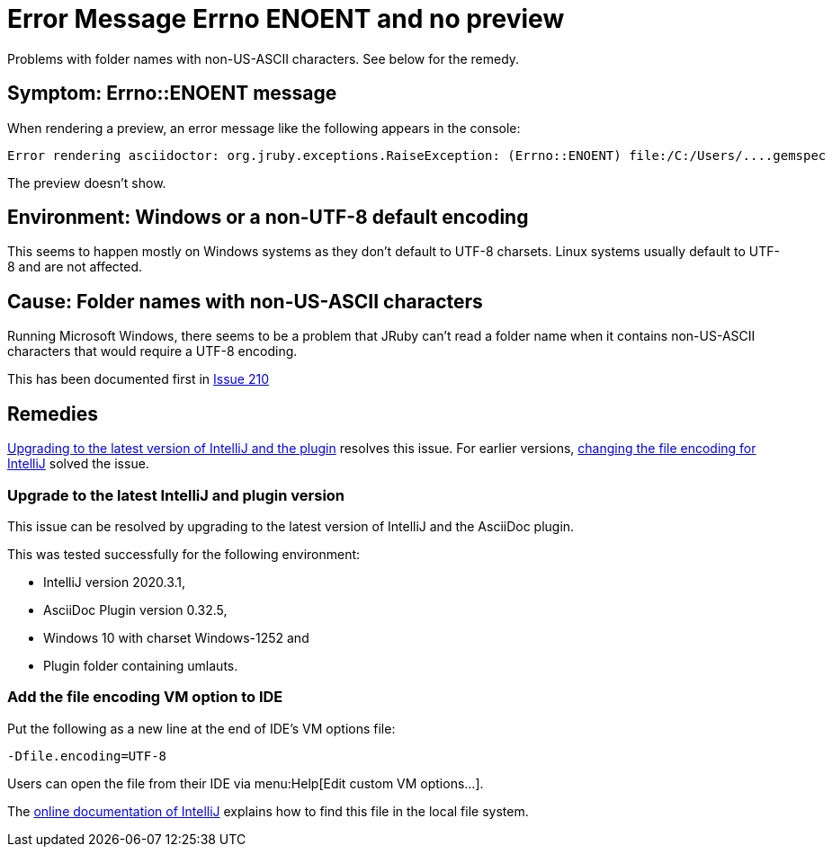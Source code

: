 = Error Message Errno ENOENT and no preview
:navtitle: Error Message ENOENT
:description: Problems with folder names with non-US-ASCII characters. See below for the remedy.

{description}

== Symptom: Errno::ENOENT message

When rendering a preview, an error message like the following appears in the console:

----
Error rendering asciidoctor: org.jruby.exceptions.RaiseException: (Errno::ENOENT) file:/C:/Users/....gemspec
----

The preview doesn't show.

== Environment: Windows or a non-UTF-8 default encoding

This seems to happen mostly on Windows systems as they don't default to UTF-8 charsets.
Linux systems usually default to UTF-8 and are not affected.

== Cause: Folder names with non-US-ASCII characters

Running Microsoft Windows, there seems to be a problem that JRuby can't read a folder name when it contains non-US-ASCII characters that would require a UTF-8 encoding.

This has been documented first in https://github.com/asciidoctor/asciidoctor-intellij-plugin/issues/210[Issue 210]

== Remedies

<<upgrading,Upgrading to the latest version of IntelliJ and the plugin>> resolves this issue.
For earlier versions, <<fileencoding,changing the file encoding for IntelliJ>> solved the issue.

[#upgrading]
=== Upgrade to the latest IntelliJ and plugin version

This issue can be resolved by upgrading to the latest version of IntelliJ and the AsciiDoc plugin.

This was tested successfully for the following environment:

* IntelliJ version 2020.3.1,
* AsciiDoc Plugin version 0.32.5,
* Windows 10 with charset Windows-1252 and
* Plugin folder containing umlauts.

[#fileencoding]
=== Add the file encoding VM option to IDE

Put the following as a new line at the end of IDE's VM options file:

----
-Dfile.encoding=UTF-8
----

Users can open the file from their IDE via menu:Help[Edit custom VM options...].

The https://www.jetbrains.com/help/idea/tuning-the-ide.html[online documentation of IntelliJ] explains how to find this file in the local file system.
